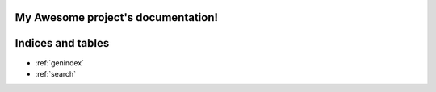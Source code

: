 My Awesome project's documentation!
===================================

.. doxygenindex::
   :project: doxygen_docs

Indices and tables
==================

* :ref:`genindex`
* :ref:`search`